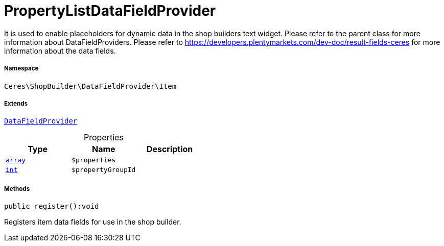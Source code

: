 :table-caption!:
:example-caption!:
:source-highlighter: prettify
:sectids!:
[[ceres__propertylistdatafieldprovider]]
= PropertyListDataFieldProvider

It is used to enable placeholders for dynamic data in the shop builders text widget.
Please refer to the parent class for more information about DataFieldProviders.
Please refer to https://developers.plentymarkets.com/dev-doc/result-fields-ceres for more information about
the data fields.



===== Namespace

`Ceres\ShopBuilder\DataFieldProvider\Item`

===== Extends
xref:stable7@interface::Shopbuilder.adoc#shopbuilder_providers_datafieldprovider[`DataFieldProvider`]




.Properties
|===
|Type |Name |Description

|link:http://php.net/array[`array`^]
a|`$properties`
||link:http://php.net/int[`int`^]
a|`$propertyGroupId`
|
|===


===== Methods

[source%nowrap, php]
[#register]
----

public register():void

----







Registers item data fields for use in the shop builder.

